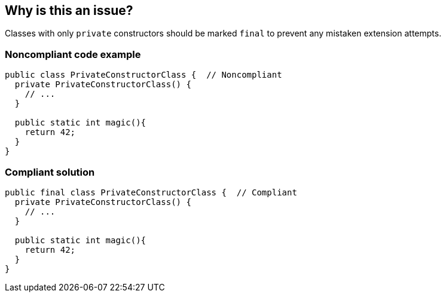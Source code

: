 == Why is this an issue?

Classes with only ``++private++`` constructors should be marked ``++final++`` to prevent any mistaken extension attempts.


=== Noncompliant code example

[source,java]
----
public class PrivateConstructorClass {  // Noncompliant
  private PrivateConstructorClass() {
    // ...
  }

  public static int magic(){
    return 42;
  }
}
----


=== Compliant solution

[source,java]
----
public final class PrivateConstructorClass {  // Compliant
  private PrivateConstructorClass() {
    // ...
  }

  public static int magic(){
    return 42;
  }
}
----


ifdef::env-github,rspecator-view[]

'''
== Implementation Specification
(visible only on this page)

=== Message

Make this class "final" or add a public constructor.


'''
== Comments And Links
(visible only on this page)

=== on 27 May 2015, 08:42:14 Freddy Mallet wrote:
My personal feedback:

* I would not activate this rule by default as it is controversial -> some guys are going to say that it's useless to flag such classes as final as any way it's by design not possible to extend them
* Due to the previous point I would associate this rule to the SQALE characteristic "Maintainability > Understandability" and not "Changeability - Architecture related changeability"

=== on 27 May 2015, 19:16:27 Ann Campbell wrote:
Rule updated

=== on 1 Jun 2015, 13:06:32 Nicolas Peru wrote:
ok.

endif::env-github,rspecator-view[]
